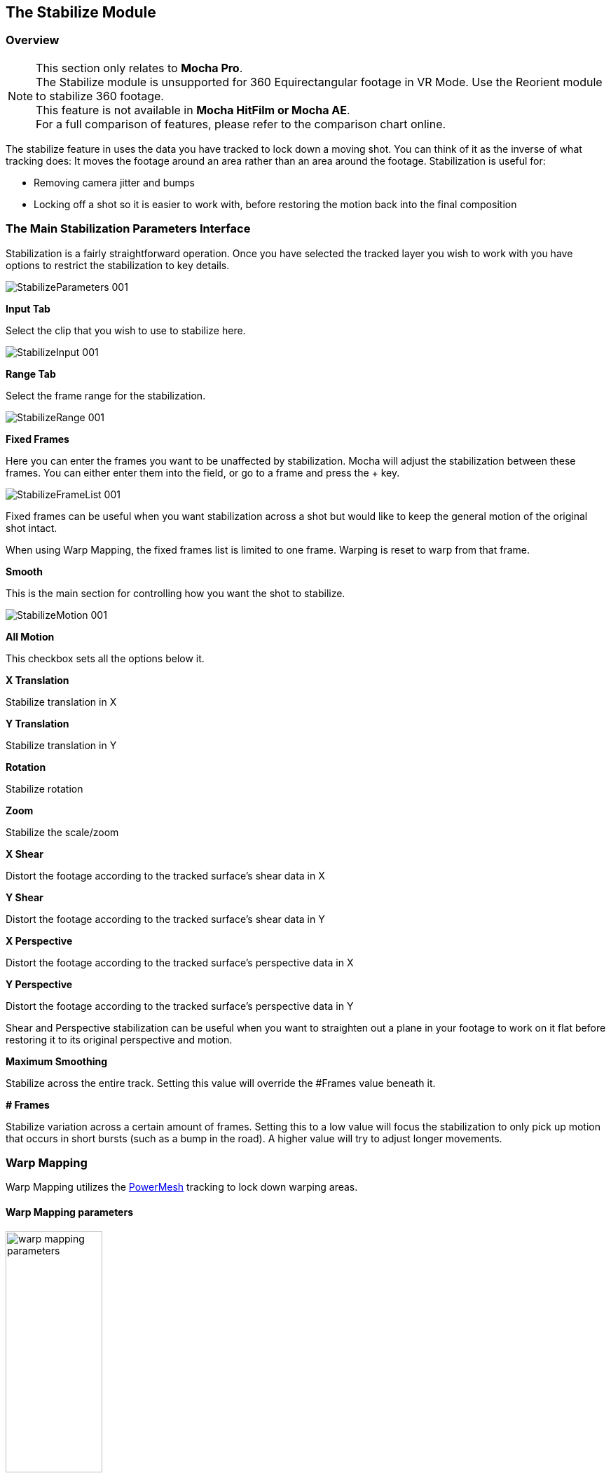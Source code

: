 
== The Stabilize Module

=== Overview

NOTE: This section only relates to *Mocha Pro*. +
The Stabilize module is unsupported for 360 Equirectangular footage in VR Mode. Use the Reorient module to stabilize 360 footage. +
This feature is not available in *Mocha HitFilm or Mocha AE*.  +
For a full comparison of features, please refer to the comparison chart online.

The stabilize feature in uses the data you have tracked to lock down a moving shot. You can think of it as the inverse of what tracking does: It moves the footage around an area rather than an area around the footage. Stabilization is useful for:

* Removing camera jitter and bumps
* Locking off a shot so it is easier to work with, before restoring the motion back into the final composition


=== The Main Stabilization Parameters Interface

Stabilization is a fairly straightforward operation. Once you have selected the tracked layer you wish to work with you have options to restrict the stabilization to key details.

image::UserGuide/en_US/images/StabilizeParameters_001.jpg[]


*Input Tab*

Select the clip that you wish to use to stabilize here.

image::UserGuide/en_US/images/StabilizeInput_001.jpg[]


*Range Tab*

Select the frame range for the stabilization.

image::UserGuide/en_US/images/StabilizeRange_001.jpg[]


*Fixed Frames*

Here you can enter the frames you want to be unaffected by stabilization. Mocha will adjust the stabilization between these frames. You can either enter them into the field, or go to a frame and press the + key.

image::UserGuide/en_US/images/StabilizeFrameList_001.jpg[]

Fixed frames can be useful when you want stabilization across a shot but would like to keep the general motion of the original shot intact.

When using Warp Mapping, the fixed frames list is limited to one frame. Warping is reset to warp from that frame.

*Smooth*

This is the main section for controlling how you want the shot to stabilize.

image::UserGuide/en_US/images/StabilizeMotion_001.jpg[]


*All Motion*

This checkbox sets all the options below it.


*X Translation*

Stabilize translation in X


*Y Translation*

Stabilize translation in Y


*Rotation*

Stabilize rotation


*Zoom*

Stabilize the scale/zoom


*X Shear*

Distort the footage according to the tracked surface&rsquo;s shear data in X


*Y Shear*

Distort the footage according to the tracked surface&rsquo;s shear data in Y


*X Perspective*

Distort the footage according to the tracked surface&rsquo;s perspective data in X


*Y Perspective*

Distort the footage according to the tracked surface&rsquo;s perspective data in Y

Shear and Perspective stabilization can be useful when you want to straighten out a plane in your footage to work on it flat before restoring it to its original perspective and motion.


*Maximum Smoothing*

Stabilize across the entire track. Setting this value will override the #Frames value beneath it.


*# Frames*

Stabilize variation across a certain amount of frames. Setting this to a low value will focus the stabilization to only pick up motion that occurs in short bursts (such as a bump in the road). A higher value will try to adjust longer movements.

=== Warp Mapping [[warp_mapping]]

Warp Mapping utilizes the <<powermesh, PowerMesh>> tracking to lock down warping areas.

==== Warp Mapping parameters

image::UserGuide/en_US/images/warp_mapping_parameters.jpg[width="40%"]

To use warp mapping:

. Track using the <<powermesh, Mesh tracking parameter>> in the Track Module
. Switch to Stabilize
. Turn on "Mesh Warp" under the Warp Mapping column
. Choose if you want to add a fixed frame to the Frame List
. Choose whether you want to Unwarp or Warp to the tracked area
. Check "Use Matte" if you want to matte out the stabilized region
. Choose the render quality in the drop down

Warp Mapping will preview in the Viewer.

The Warp Mapping Parameters have the following effects:

*Mesh Warp*

This turns on the Warp Mapping. When it is turned off, Stabilize will use regular the regular planar stabilization controls.

*Unwarp*

Unwarp locks the frame to the "Fixed Frame" value set in "Frame List" to the right of the stabilize module parameters. +
By default, this is set to the frame the PowerMesh frame was generated on.

*Warp*

This is the inverse of the Unwarp render. It warps the area to the motion of the tracked mesh.

*Use Matte*

The Matte uses the warped layer matte to mask out the warped region.

*Quality*

You can set 3 types of render quality for Warp Mapping:

* *Draft:* A very fast render preview, but lower quality. Draft can produce triangulation on warped edges and is not recommended for final renders.
* *Normal:* A balance of render quality and speed.
* *High:* A much denser render warp mapping that produces high quality results but will render slower.

=== Warp Mapping Workflow

You can use warp mapping in two main ways:

* Directly applying warping to images or footage with the intention of compositing back over the top of the footage.
* Unwarping, editing then rewarping the original footage

==== Direct Warping Workflow

Direct Warping is the recommended workflow for Warp Mapping as it is a one-way change that avoids losing pixel information.

Warping workflow utilises the singular "Warp" option in Warp Mapping to modify an overlay, usually with alpha.

===== Direct Warping Workflow in the Plug-In

. Apply the Mocha Pro Plug-In to your footage layer or node
. Open the Mocha GUI
. Track the area you want to stabilize using the Mesh option
. Switch to Stabilize and turn on "Mesh Warp"
. Preview the warp and unwarp
. Close and save the project
. Create an overlay clip or image that you want to warp to the original shot.

From there, the workflow can depend on the host you're using the Plug-In with:

.For layer-based workflow such as After Effects, Premiere, HitFilm, etc.:
. Create a new layer above the source footage track using the overlay image you want to warp over your footage,
. Copy the Mocha Pro effect that contains your tracked mesh data
. Paste the Mocha Pro Plug-In to the overlay image as a new layer above the source image. +
image:UserGuide/en_US/images/warp_overlay_layers_aftereffects.jpg[width="40%"]
. In the Mocha Pro Plug-In interface, select "Stabilize: Warp" from the Module render drop down. +
image:UserGuide/en_US/images/warp_mapping_aftereffects.jpg[width="40%"]
. If required, turn on "Apply Matte" in the Plug-In  to isolate the region

.For Node-based compositors such as Nuke, Silhouette, Flame and Fusion:
. Create a new image/clip node containing the overlay you want to warp over the source.
. Copy the Mocha Pro node that contains your tracked mesh data
. Paste the Mocha node again and then change the Source input to the overlay image node
. In the plug-in interface, select "Stabilize: Warp" from the Module render drop down. +
image:UserGuide/en_US/images/warp_mapping_nuke.jpg[width="40%"]
. If required, turn on "Apply Matte" in the Plug-In  to isolate the region
. Use a Merge to composite the warped overlay back on the source +
image:UserGuide/en_US/images/warp_overlay_nodes_nuke.jpg[width="40%"]

To view the matte masking out the render, you may need to set 'Premultiply Output' from "Auto" to "On":

image:UserGuide/en_US/images/premultiply_output.jpg[]

.For Media Composer
. Create a new video track above the source footage track and place your overlay on this new video track
. Drag the Mocha Pro efect that contains your tracked mesh data onto the track above and use the "Apply Mate" to mask RGB items over the top. Keep in mind however than alpha and blending is not supported in Media Composer without addtional plug-ins. +
image:UserGuide/en_US/images/warp_overlay_layers_avid.jpg[width="40%"]
. In the plug-in interface, select "Stabilize: Warp" from the Module render drop down. +
image:UserGuide/en_US/images/warp_mapping_avid.jpg[width="40%"]
. Turn on "Apply Matte" in the Plug-In to isolate the region

IMPORTANT: Avid Media Composer doesn't currently overlay alpha in the Warp Render, so masking is necessary to composite the warped shot.

This now warps the image back over the top of the original.

==== Overlay Images

Overlay images can either be transformed images (for example brand logos) set in place then comped on top of your reference frame, or painted areas on top of a full frame alpha.
As long as the final image matches the dimensions of the original source image, the frame should line up and be warped correctly.

For example, if your shot is 1920x1080, you would want to make a 1920x1080 overlay image and keep alpha in the area you don't need modified.

You can also choose to just directly paint on top of a single still frame of the source footage and then use the masking tool to mask out the remainder of the frame.

==== Unwarping and Warping Workflow

When you want to make changes to the pixels of the whole stabilized sequence, the Unwarp/Warp method can be helpful.

It is important to know however that Unwarping and Warping is a destructive process. You may not be able to fully recover pixels lost to Unwarping when you rewarp it back into position.

For example, if you are tracking a person's eyes opening and closing, the Unwarp process may be able to stabilize the skin until it crunches up and disappears, but rewarping means those stabilized pixels may stretch or tear unnaturally.

This doesn't of course mean that unwarping and rewarping isn't a valid approach. You just need to be aware of the limitations.


Unwarp/Rewarp workflow is a 3 stage process:

. Render the stabilized and unwarped area
. Make modifications to the stabilized region, such as paint, clean up etc
. Render a Warp of the modified result to restore back to the original motion.

In the Mocha Pro Plug-In most of this happens in the Plug-In interface.

===== Unwarp/Rewarp Workflow in After Effects

. Apply the Mocha Pro Plug-In to your footage layer
. Open the Mocha GUI
. Track the area you want to stabilize using the Mesh option
. Switch to Stabilize and turn on "Mesh Warp"
. Preview the warp and unwarp
. Close and save the project
. In the plug-in interface, select "Stabilize: Unwarp" from the Module render drop down.
. Turn on the Render checkbox. If you scrub the timeline you should now see the unwarp.
. Make a copy of the Mocha Pro Plug-In
. Precomp your existing layer and move all attributes into the new composition
. Paste the copied effect on top of the Precomp
. In the plug-in interface for the pasted effect, select "Stabilize: Warp" from the Module render drop down.
. Either Turn on "Apply Matte" or use the "Use matte" option in the Warp mapping to isolate the region

Now you can make any changes to the precomped version of the warp and it will rewarp correctly in the parent composition.

===== Unwarp/Rewarp Workflow in Node-based workflow (Nuke/Fusion/Silhouette/Flame)

. Apply the Mocha Pro Plug-In to your footage node
. Open the Mocha GUI
. Track the area you want to stabilize using the Mesh option
. Switch to Stabilize and turn on "Mesh Warp"
. Preview the warp and unwarp
. Turn on "Use Matte" if you want to matte out the render using the stabilized mask
. Close and save the project
. In the plug-in interface, select "Stabilize: Unwarp" from the Module render drop down.
. Turn on the Render checkbox. If you scrub the timeline you should now see the unwarp.
. Make a copy of the Mocha Pro node
. Paste the copied node on top of the original
. In the plug-in interface for the pasted node, select "Stabilize: Warp" from the Module render drop down.


To view the matte masking out the render, you may need to set 'Premultiply Output' from "Auto" to "On":

image:UserGuide/en_US/images/premultiply_output.jpg[]

Now you can make any changes in the middle of the two Mocha Pro nodes and it will rewarp correctly in the parent composition.



===== Unwarp/Rewarp Workflow in the Standalone Application

The Standalone application is slightly more involved as you need to use an external application to make any changes to the rendered result.

. Track the area you want to stabilize using the Mesh option
. Switch to Stabilize and turn on "Mesh Warp"
. Preview the Unwarp
. Render forwards
. Export the clip to a lossless format, such as TIF
. Work on the rendered clip
. Go to the Clip module in Mocha and Import the modified clip back to your Mocha Project
. While in the import dialog, inherit the attributes of the origial clip via the "Inherit Attributes from" dropdown
. Go to the Stabilize module and choose the new clip from the "Input" dropdown on the far right
. Turn on Warp.

The modified clip should now warp back to the correct spot.






==== The Borders Tab

This tool helps automate removing the black edges you gain from the footage being stabilize.

*Center*

This centers the footage around the stabilized area.

*Zoom*

This zooms into the footage to push the edges out of frame.

*Crop*

This crops down the edges and makes the footage smaller.


==== The Auto Fill Tab

You can use Auto Fill to help fill in the black edges with previously tracked layers, similar to how the Remove Module uses tracked background layers to remove foreground objects.

If you have sufficient usable background available, you can avoid reducing the quality or resolution of footage, which is a common problem in stabilization.

For a better understanding of background fills, please refer to the <<remove_module, Remove documentation>>.

*Auto Fill*

This turns on the auto fill function.  You will not see the effect of fill however until you render the result.

*Search Range*

The range of frames to look for possible fill frames.

*Model Illumination*

Like the Illumination modeling in the remove tool, this tries to calculate the correct lighting for a filled-in edge.

*Dissolve*

This gives the option of dissolving the edge of frame into the filled frame to reduce obvious mismatches.

*Fill from Background*

If you haven&rsquo;t set up a tracked background layer to use to help fill the edges, you can let Mocha attempt to fill by analyzing the footage. This is mostly useful for filling in frames where there is only position and rotation jitter.


=== Stabilizing Shaky Camera Footage

One of the most common reasons to stabilize is to remove jitter from a shaky camera shot.  With shaky camera footage you are primarily concerned with removing position and rotation data.  This means you do not have to use the shear or perspective options when tracking.  Here is the common method:

. Track a static area of the shot using Translation, Scale and Rotation only. You don&rsquo;t want to track a moving object within the shot as this will throw off the stabilization.
. Once tracked, switch to the Stabilization tool.
. Choose which fields of motion you wish to stabilize in the Smooth parameters.  By default, translation is automatically selected.  In many cases you may only be interested in position stabilization, but hand-held cameras can introduce scale and rotation jitter as well.
. Adjust the number of frames you want to look for jitter over.  A small amount of frames will look for tiny adjustments in the overall motion, whereas bigger values in this field will adjust larger ranges of motion.
. If there is a significant amount of motion being stabilized and you are losing a lot of your picture in some frames, try fixing those frames by adding them to the Frame List on the left.  Mocha will then interpolate the stabilization between these fixed frames.


=== Locking Down Areas of Motion

Sometimes you want to be able to completely lock down a section of the footage so that it stays in one place and everything else moves around it.  For this you can use more aggressive stabilization:

. Track the area you want to lock down using whichever of the motion parameters  you require.  Tracking perspective also works for this technique.
. Once tracked, switch to the Stabilization tool.
. Choose which fields of motion you wish to lock down in the Smooth parameters.  By default, translation is automatically selected.  If you want to completely lock down everything, just choose the &ldquo;All Motion&rdquo; checkbox.
. Adjust the number of frames you want to use to look for stabilization.   A small amount of frames will look for tiny adjustments in the overall motion, whereas bigger values in this field will adjust larger ranges of motion.  Again, if you want to completely lock down everything for all motion, choose the &ldquo;Maximum Smoothing&rdquo; option.
. When you play back the timeline you will see the rest of the footage warp and move around your locked off area.


=== Exporting Stabilized Tracking Data

image::UserGuide/en_US/images/Stabilize_Export.jpg[]

Exporting Stabilization is similar to exporting tracking. When you hit the Export Stabilized Tracking Data button you will be presented with a dropdown box with options for various applications.


image::UserGuide/en_US/images/StabilizeExportOptions_001.jpg[]

=== Stabilize in Stereo

All stabilization occurs in stereo if you have tracked both views.
You can render the stabilization for both views by selecting *Operate on All Views* button next to the Render buttons on the timeline.

image::UserGuide/en_US/images/operate_on_all_views_render.jpg[]

